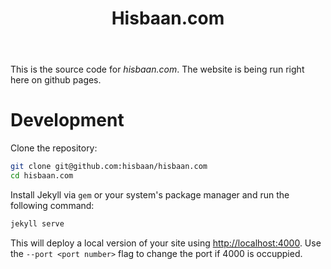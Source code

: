 #+TITLE: Hisbaan.com

This is the source code for [[hisbaan.com]]. The website is being run right here on github pages.

* Development

Clone the repository:

#+begin_src sh
git clone git@github.com:hisbaan/hisbaan.com
cd hisbaan.com
#+end_src

Install Jekyll via ~gem~ or your system's package manager and run the following command:

#+begin_src sh
jekyll serve
#+end_src

This will deploy a local version of your site using [[http://localhost:4000]]. Use the ~--port <port number>~ flag to change the port if 4000 is occuppied.
